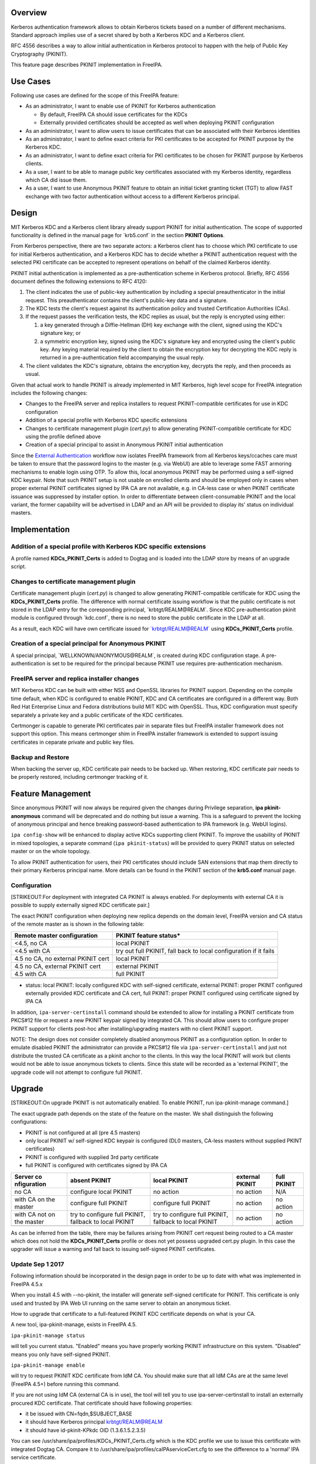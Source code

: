Overview
--------

Kerberos authentication framework allows to obtain Kerberos tickets
based on a number of different mechanisms. Standard approach implies use
of a secret shared by both a Kerberos KDC and a Kerberos client.

RFC 4556 describes a way to allow initial authentication in Kerberos
protocol to happen with the help of Public Key Cryptography (PKINIT).

This feature page describes PKINIT implementation in FreeIPA.

.. _use_cases:

Use Cases
---------

Following use cases are defined for the scope of this FreeIPA feature:

-  As an administrator, I want to enable use of PKINIT for Kerberos
   authentication

   -  By default, FreeIPA CA should issue certificates for the KDCs
   -  Externally provided certificates should be accepted as well when
      deploying PKINIT configuration

-  As an administrator, I want to allow users to issue certificates that
   can be associated with their Kerberos identities
-  As an administrator, I want to define exact criteria for PKI
   certificates to be accepted for PKINIT purpose by the Kerberos KDC.
-  As an administrator, I want to define exact criteria for PKI
   certificates to be chosen for PKINIT purpose by Kerberos clients.
-  As a user, I want to be able to manage public key certificates
   associated with my Kerberos identity, regardless which CA did issue
   them.
-  As a user, I want to use Anonymous PKINIT feature to obtain an
   initial ticket granting ticket (TGT) to allow FAST exchange with two
   factor authentication without access to a different Kerberos
   principal.

Design
------

MIT Kerberos KDC and a Kerberos client library already support PKINIT
for initial authentication. The scope of supported functionality is
defined in the manual page for \`krb5.conf\` in the section **PKINIT
Options**.

From Kerberos perspective, there are two separate actors: a Kerberos
client has to choose which PKI certificate to use for initial Kerberos
authentication, and a Kerberos KDC has to decide whether a PKINIT
authentication request with the selected PKI certificate can be accepted
to represent operations on behalf of the claimed Kerberos identity.

PKINIT initial authentication is implemented as a pre-authentication
scheme in Kerberos protocol. Briefly, RFC 4556 document defines the
following extensions to RFC 4120:

#. The client indicates the use of public-key authentication by
   including a special preauthenticator in the initial request. This
   preauthenticator contains the client's public-key data and a
   signature.
#. The KDC tests the client's request against its authentication policy
   and trusted Certification Authorities (CAs).
#. If the request passes the verification tests, the KDC replies as
   usual, but the reply is encrypted using either:

   #. a key generated through a Diffie-Hellman (DH) key exchange with
      the client, signed using the KDC's signature key; or
   #. a symmetric encryption key, signed using the KDC's signature key
      and encrypted using the client's public key.
      Any keying material required by the client to obtain the
      encryption key for decrypting the KDC reply is returned in a
      pre-authentication field accompanying the usual reply.

#. The client validates the KDC's signature, obtains the encryption key,
   decrypts the reply, and then proceeds as usual.

Given that actual work to handle PKINIT is already implemented in MIT
Kerberos, high level scope for FreeIPA integration includes the
following changes:

-  Changes to the FreeIPA server and replica installers to request
   PKINIT-compatible certificates for use in KDC configuration
-  Addition of a special profile with Kerberos KDC specific extensions
-  Changes to certificate management plugin (`cert.py`) to allow
   generating PKINIT-compatible certificate for KDC using the profile
   defined above
-  Creation of a special principal to assist in Anonymous PKINIT initial
   authentication

Since the `External
Authentication <https://www.freeipa.org/page/V4/External_Authentication>`__
workflow now isolates FreeIPA framework from all Kerberos keys/ccaches
care must be taken to ensure that the password logins to the master
(e.g. via WebUI) are able to leverage some FAST armoring mechanisms to
enable login using OTP. To allow this, local anonymous PKINIT may be
performed using a self-signed KDC keypair. Note that such PKINIT setup
is not usable on enrolled clients and should be employed only in cases
when proper external PKINIT certificates signed by IPA CA are not
available, e.g. in CA-less case or when PKINIT certificate issuance was
suppressed by installer option. In order to differentiate between
client-consumable PKINIT and the local variant, the former capability
will be advertised in LDAP and an API will be provided to display its'
status on individual masters.

Implementation
--------------

.. _addition_of_a_special_profile_with_kerberos_kdc_specific_extensions:

Addition of a special profile with Kerberos KDC specific extensions
~~~~~~~~~~~~~~~~~~~~~~~~~~~~~~~~~~~~~~~~~~~~~~~~~~~~~~~~~~~~~~~~~~~

A profile named **KDCs_PKINIT_Certs** is added to Dogtag and is loaded
into the LDAP store by means of an upgrade script.

.. _changes_to_certificate_management_plugin:

Changes to certificate management plugin
~~~~~~~~~~~~~~~~~~~~~~~~~~~~~~~~~~~~~~~~

Certificate management plugin (`cert.py`) is changed to allow generating
PKINIT-compatible certificate for KDC using the **KDCs_PKINIT_Certs**
profile. The difference with normal certificate issuing workflow is that
the public certificate is not stored in the LDAP entry for the
coresponding principal, \`krbtgt/REALM@REALM`. Since KDC
pre-authentication pkinit module is configured through \`kdc.conf`,
there is no need to store the public certificate in the LDAP at all.

As a result, each KDC will have own certificate issued for
\`krbtgt/REALM@REALM\` using **KDCs_PKINIT_Certs** profile.

.. _creation_of_a_special_principal_for_anonymous_pkinit:

Creation of a special principal for Anonymous PKINIT
~~~~~~~~~~~~~~~~~~~~~~~~~~~~~~~~~~~~~~~~~~~~~~~~~~~~

A special principal, \`WELLKNOWN/ANONYMOUS@REALM`, is created during KDC
configuration stage. A pre-authentication is set to be required for the
principal because PKINIT use requires pre-authentication mechanism.

.. _freeipa_server_and_replica_installer_changes:

FreeIPA server and replica installer changes
~~~~~~~~~~~~~~~~~~~~~~~~~~~~~~~~~~~~~~~~~~~~

MIT Kerberos KDC can be built with either NSS and OpenSSL libraries for
PKINIT support. Depending on the compile time default, when KDC is
configured to enable PKINIT, KDC and CA certificates are configured in a
different way. Both Red Hat Enterprise Linux and Fedora distributions
build MIT KDC with OpenSSL. Thus, KDC configuration must specify
separately a private key and a public certificate of the KDC
certificates.

Certmonger is capable to generate PKI certificates pair in separate
files but FreeIPA installer framework does not support this option. This
means certmonger shim in FreeIPA installer framework is extended to
support issuing certificates in ceparate private and public key files.

.. _backup_and_restore:

Backup and Restore
~~~~~~~~~~~~~~~~~~

When backing the server up, KDC certificate pair needs to be backed up.
When restoring, KDC certificate pair needs to be properly restored,
including certmonger tracking of it.

.. _feature_management:

Feature Management
------------------

Since anonymous PKINIT will now always be required given the changes
during Privilege separation, **ipa pkinit-anonymous** command will be
deprecated and do nothing but issue a warning. This is a safeguard to
prevent the locking of anonymous principal and hence breaking
password-based authentication to IPA framework (e.g. WebUI logins).

``ipa config-show`` will be enhanced to display active KDCs supporting
client PKINIT. To improve the usability of PKINIT in mixed topologies, a
separate command (``ipa pkinit-status``) will be provided to query
PKINIT status on selected master or on the whole topology.

To allow PKINIT authentication for users, their PKI certificates should
include SAN extensions that map them directly to their primary Kerberos
principal name. More details can be found in the PKINIT section of the
**krb5.conf** manual page.

Configuration
~~~~~~~~~~~~~

[STRIKEOUT:For deployment with integrated CA PKINIT is always enabled.
For deployments with external CA it is possible to supply externally
signed KDC certificate pair.]

The exact PKINIT configuration when deploying new replica depends on the
domain level, FreeIPA version and CA status of the remote master as is
shown in the following table:

+----------------------------------+----------------------------------+
| Remote master configuration      | PKINIT feature status\*          |
+==================================+==================================+
| <4.5, no CA                      | local PKINIT                     |
+----------------------------------+----------------------------------+
| <4.5 with CA                     | try out full PKINIT, fall back   |
|                                  | to local configuration if it     |
|                                  | fails                            |
+----------------------------------+----------------------------------+
| 4.5 no CA, no external PKINIT    | local PKINIT                     |
| cert                             |                                  |
+----------------------------------+----------------------------------+
| 4.5 no CA, external PKINIT cert  | external PKINIT                  |
+----------------------------------+----------------------------------+
| 4.5 with CA                      | full PKINIT                      |
+----------------------------------+----------------------------------+
|                                  |                                  |
+----------------------------------+----------------------------------+

-  status: local PKINIT: locally configured KDC with self-signed
   certificate, external PKINIT: proper PKINIT configured externally
   provided KDC certificate and CA cert, full PKINIT: proper PKINIT
   configured using certificate signed by IPA CA

In addition, ``ipa-server-certinstall`` command should be extended to
allow for installing a PKINIT certificate from PKCS#12 file or request a
new PKINIT keypair signed by integrated CA. This should allow users to
configure proper PKINIT support for clients post-hoc after
installing/upgrading masters with no client PKINIT support.

NOTE: The design does not consider completely disabled anonymous PKINIT
as a configuration option. In order to emulate disabled PKINIT the
administrator can provide a PKCS#12 file via ``ipa-server-certinstall``
and just not distribute the trusted CA certificate as a pkinit anchor to
the clients. In this way the local PKINIT will work but clients would
not be able to issue anonymous tickets to clients. Since this state will
be recorded as a 'external PKINIT', the upgrade code will not attempt to
configure full PKINIT.

Upgrade
-------

[STRIKEOUT:On upgrade PKINIT is not automatically enabled. To enable
PKINIT, run ipa-pkinit-manage command.]

The exact upgrade path depends on the state of the feature on the
master. We shall distinguish the following configurations:

-  PKINIT is not configured at all (pre 4.5 masters)
-  only local PKINIT w/ self-signed KDC keypair is configured (DL0
   masters, CA-less masters without supplied PKINT certificates)
-  PKINIT is configured with supplied 3rd party certificate
-  full PKINIT is configured with certificates signed by IPA CA

+-------------+-------------+-------------+-------------+-------------+
| Server      | absent      | local       | external    | full PKINIT |
| co          | PKINIT      | PKINIT      | PKINIT      |             |
| nfiguration |             |             |             |             |
+=============+=============+=============+=============+=============+
| no CA       | configure   | no action   | no action   | N/A         |
|             | local       |             |             |             |
|             | PKINIT      |             |             |             |
+-------------+-------------+-------------+-------------+-------------+
| with CA on  | configure   | configure   | no action   | no action   |
| the master  | full PKINIT | full PKINIT |             |             |
+-------------+-------------+-------------+-------------+-------------+
| with CA not | try to      | try to      | no action   | no action   |
| on the      | configure   | configure   |             |             |
| master      | full        | full        |             |             |
|             | PKINIT,     | PKINIT,     |             |             |
|             | fallback to | fallback to |             |             |
|             | local       | local       |             |             |
|             | PKINIT      | PKINIT      |             |             |
+-------------+-------------+-------------+-------------+-------------+
|             |             |             |             |             |
+-------------+-------------+-------------+-------------+-------------+

As can be inferred from the table, there may be failures arising from
PKINIT cert request being routed to a CA master which does not hold the
**KDCs_PKINIT_Certs** profile or does not yet possess upgraded cert.py
plugin. In this case the upgrader will issue a warning and fall back to
issuing self-signed PKINIT certificates.

.. _update_sep_1_2017:

Update Sep 1 2017
~~~~~~~~~~~~~~~~~

Following information should be incorporated in the design page in order
to be up to date with what was implemented in FreeIPA 4.5.x

When you install 4.5 with --no-pkinit, the installer will generate
self-signed certificate for PKINIT. This certificate is only used and
trusted by IPA Web UI running on the same server to obtain an anonymous
ticket.

How to upgrade that certificate to a full-featured PKINIT KDC
certificate depends on what is your CA.

A new tool, ipa-pkinit-manage, exists in FreeIPA 4.5.

``ipa-pkinit-manage status``

will tell you current status. "Enabled" means you have properly working
PKINIT infrastructure on this system. "Disabled" means you only have
self-signed PKINIT.

``ipa-pkinit-manage enable``

will try to request PKINIT KDC certificate from IdM CA. You should make
sure that all IdM CAs are at the same level (FreeIPA 4.5+) before
running this command.

If you are not using IdM CA (external CA is in use), the tool will tell
you to use ipa-server-certinstall to install an externally procured KDC
certificate. That certificate should have following properties:

-  it be issued with CN=fqdn,$SUBJECT_BASE
-  it should have Kerberos principal krbtgt/REALM@REALM
-  it should have id-pkinit-KPkdc OID (1.3.6.1.5.2.3.5)

You can see /usr/share/ipa/profiles/KDCs_PKINIT_Certs.cfg which is the
KDC profile we use to issue this certificate with integrated Dogtag CA.
Compare it to /usr/share/ipa/profiles/caIPAserviceCert.cfg to see the
difference to a 'normal' IPA service certificate.

.. _how_to_use:

How to Use
----------

FreeIPA clients are always configured to trust FreeIPA CA in their
**/etc/krb5.conf**. Thus, if PKINIT KDC certificate is issued by FreeIPA
CA, no additional configuration on the client side is needed.

[STRIKEOUT:To use Anonymous PKINIT, make sure ipa pkinit-anonymous
enable is run (default if installed with PKINIT enabled).]

Then any client can use

``   kinit -n``

to request an anonymous Kerberos ticket.

The ticket granting ticket (TGT) obtained as result of the **kinit -n**
request can only be used to create a FAST channel for second factor
authentication:

| ``   kinit -n``
| ``   klist``
| ``   ARMOR_CCACHE=$(klist|grep cache:|cut -d' ' -f3-)``
| ``   kinit -T $ARMOR_CCACHE principal@REALM ``

**-T** option of kinit allows to specify existing credentials cache with
a valid TGT to create a FAST channel between the Kerberos client and the
KDC when requesting the initial ticket for the specified
**principal@REALM**. This allows to safely pass details of the
multi-factor pre-authentication exchange to the KDC.

To query whether the master supports client PKINIT via ``config-show``:

| ``  $ ipa config-show``
| ``  Maximum username length: 32``
| ``  Home directory base: /home``
| ``  Default shell: /bin/sh``
| ``  Default users group: ipausers``
| ``  ...``
| ``  IPA masters supporting PKINIT: master1.ipa.test``
| ``  ...``

To obtain the same information via ``ipa pkinit-status``:

| ``  $ ipa pkinit-status``
| ``  Server name: master1.ipa.test``
| ``  PKINIT status: enabled``
| ``  ...``
| ``  Server name: replica1.ipa.test``
| ``  PKINIT status: disabled``
| ``  ...``
